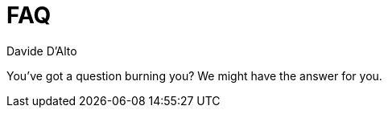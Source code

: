= FAQ
Davide D'Alto
:awestruct-layout: project-standard
:awestruct-project: reactive
:toc:
:toc-placement: preamble
:toc-title: Questions

You've got a question burning you? We might have the answer for you.


